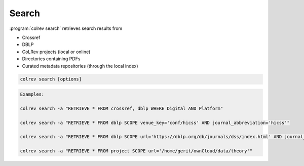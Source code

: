
Search
==================================

:program:`colrev search` retrieves search results from

- Crossref
- DBLP
- CoLRev projects (local or online)
- Directories containing PDFs
- Curated metadata repositories (through the local index)

.. code:: bash

	colrev search [options]

.. option:: --add TEXT

    Add a new search query.

.. code:: bash

    Examples:

    colrev search -a "RETRIEVE * FROM crossref, dblp WHERE Digital AND Platform"

    colrev search -a "RETRIEVE * FROM dblp SCOPE venue_key='conf/hicss' AND journal_abbreviation='hicss'"

    colrev search -a "RETRIEVE * FROM dblp SCOPE url='https://dblp.org/db/journals/dss/index.html' AND journal_abbreviation='Decis. Support Syst."

    colrev search -a "RETRIEVE * FROM project SCOPE url='/home/gerit/ownCloud/data/theory'"

.. option:: --selected TEXT

    Run selected search
